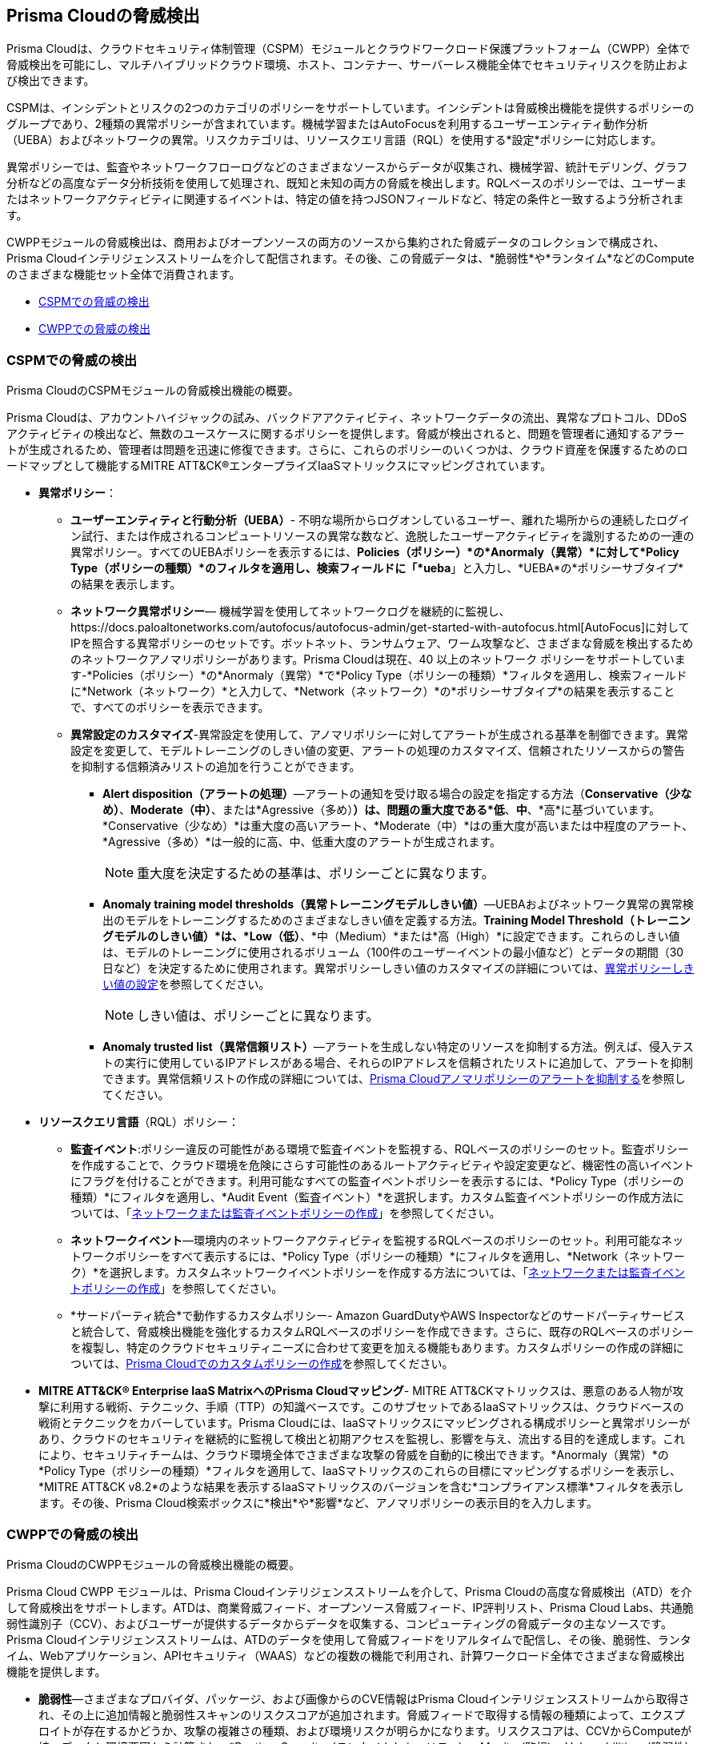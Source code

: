 [#id8b916ac6-ae8f-4edf-be45-60193351c187]
== Prisma Cloudの脅威検出

Prisma Cloudは、クラウドセキュリティ体制管理（CSPM）モジュールとクラウドワークロード保護プラットフォーム（CWPP）全体で脅威検出を可能にし、マルチハイブリッドクラウド環境、ホスト、コンテナー、サーバーレス機能全体でセキュリティリスクを防止および検出できます。

CSPMは、インシデントとリスクの2つのカテゴリのポリシーをサポートしています。インシデントは脅威検出機能を提供するポリシーのグループであり、2種類の異常ポリシーが含まれています。機械学習またはAutoFocusを利用するユーザーエンティティ動作分析（UEBA）およびネットワークの異常。リスクカテゴリは、リソースクエリ言語（RQL）を使用する*設定*ポリシーに対応します。

異常ポリシーでは、監査やネットワークフローログなどのさまざまなソースからデータが収集され、機械学習、統計モデリング、グラフ分析などの高度なデータ分析技術を使用して処理され、既知と未知の両方の脅威を検出します。RQLベースのポリシーでは、ユーザーまたはネットワークアクティビティに関連するイベントは、特定の値を持つJSONフィールドなど、特定の条件と一致するよう分析されます。

//Need to clarify the protions about RQL network and
CWPPモジュールの脅威検出は、商用およびオープンソースの両方のソースから集約された脅威データのコレクションで構成され、Prisma Cloudインテリジェンスストリームを介して配信されます。その後、この脅威データは、*脆弱性*や*ランタイム*などのComputeのさまざまな機能セット全体で消費されます。

* xref:#id3ce4176e-b19c-4878-9cc8-1b967f333dcb[CSPMでの脅威の検出]

* xref:#ida1f54b12-64cc-4483-a61e-e3f708e7815c[CWPPでの脅威の検出]

[#id3ce4176e-b19c-4878-9cc8-1b967f333dcb]
=== CSPMでの脅威の検出
Prisma CloudのCSPMモジュールの脅威検出機能の概要。

Prisma Cloudは、アカウントハイジャックの試み、バックドアアクティビティ、ネットワークデータの流出、異常なプロトコル、DDoSアクティビティの検出など、無数のユースケースに関するポリシーを提供します。脅威が検出されると、問題を管理者に通知するアラートが生成されるため、管理者は問題を迅速に修復できます。さらに、これらのポリシーのいくつかは、クラウド資産を保護するためのロードマップとして機能するMITRE ATT&CK®エンタープライズIaaSマトリックスにマッピングされています。

* *異常ポリシー*：
+
** *ユーザーエンティティと行動分析（UEBA）*- 不明な場所からログオンしているユーザー、離れた場所からの連続したログイン試行、または作成されるコンピュートリソースの異常な数など、逸脱したユーザーアクティビティを識別するための一連の異常ポリシー。すべてのUEBAポリシーを表示するには、*Policies（ポリシー）*の*Anormaly（異常）*に対して*Policy Type（ポリシーの種類）*のフィルタを適用し、検索フィールドに「*ueba*」と入力し、*UEBA*の*ポリシーサブタイプ*の結果を表示します。

** *ネットワーク異常ポリシー*— 機械学習を使用してネットワークログを継続的に監視し、https://docs.paloaltonetworks.com/autofocus/autofocus-admin/get-started-with-autofocus.html[AutoFocus]に対してIPを照合する異常ポリシーのセットです。ボットネット、ランサムウェア、ワーム攻撃など、さまざまな脅威を検出するためのネットワークアノマリポリシーがあります。Prisma Cloudは現在、40 以上のネットワーク ポリシーをサポートしています-*Policies（ポリシー）*の*Anormaly（異常）*で*Policy Type（ポリシーの種類）*フィルタを適用し、検索フィールドに*Network（ネットワーク）*と入力して、*Network（ネットワーク）*の*ポリシーサブタイプ*の結果を表示することで、すべてのポリシーを表示できます。

** *異常設定のカスタマイズ*-異常設定を使用して、アノマリポリシーに対してアラートが生成される基準を制御できます。異常設定を変更して、モデルトレーニングのしきい値の変更、アラートの処理のカスタマイズ、信頼されたリソースからの警告を抑制する信頼済みリストの追加を行うことができます。
+
*** *Alert disposition（アラートの処理）*—アラートの通知を受け取る場合の設定を指定する方法（*Conservative（少なめ）*、*Moderate（中）*、または*Agressive（多め）*）は、問題の重大度である*低*、*中*、*高*に基づいています。*Conservative（少なめ）*は重大度の高いアラート、*Moderate（中）*はの重大度が高いまたは中程度のアラート、*Agressive（多め）*は一般的に高、中、低重大度のアラートが生成されます。
+
[NOTE]
====
重大度を決定するための基準は、ポリシーごとに異なります。
====


*** *Anomaly training model thresholds（異常トレーニングモデルしきい値）*—UEBAおよびネットワーク異常の異常検出のモデルをトレーニングするためのさまざまなしきい値を定義する方法。*Training Model Threshold（トレーニングモデルのしきい値）*は、*Low（低）*、*中（Medium）*または*高（High）*に設定できます。これらのしきい値は、モデルのトレーニングに使用されるボリューム（100件のユーザーイベントの最小値など）とデータの期間（30日など）を決定するために使用されます。異常ポリシーしきい値のカスタマイズの詳細については、xref:../administration/define-prisma-cloud-enterprise-settings.adoc#anomaly-thresholds[異常ポリシーしきい値の設定]を参照してください。
+
[NOTE]
====
しきい値は、ポリシーごとに異なります。
====

*** *Anomaly trusted list（異常信頼リスト）*—アラートを生成しない特定のリソースを抑制する方法。例えば、侵入テストの実行に使用しているIPアドレスがある場合、それらのIPアドレスを信頼されたリストに追加して、アラートを抑制できます。異常信頼リストの作成の詳細については、xref:../alerts/suppress-alerts-for-prisma-cloud-anomaly-policies.adoc[Prisma Cloudアノマリポリシーのアラートを抑制する]を参照してください。

* *リソースクエリ言語*（RQL）ポリシー：
+
** *監査イベント*:ポリシー違反の可能性がある環境で監査イベントを監視する、RQLベースのポリシーのセット。監査ポリシーを作成することで、クラウド環境を危険にさらす可能性のあるルートアクティビティや設定変更など、機密性の高いイベントにフラグを付けることができます。利用可能なすべての監査イベントポリシーを表示するには、*Policy Type（ポリシーの種類）*にフィルタを適用し、*Audit Event（監査イベント）*を選択します。カスタム監査イベントポリシーの作成方法については、「xref:create-a-policy.adoc#create-an-audit-event-policy[ネットワークまたは監査イベントポリシーの作成]」を参照してください。

** *ネットワークイベント*—環境内のネットワークアクティビティを監視するRQLベースのポリシーのセット。利用可能なネットワークポリシーをすべて表示するには、*Policy Type（ポリシーの種類）*にフィルタを適用し、*Network（ネットワーク）*を選択します。カスタムネットワークイベントポリシーを作成する方法については、「xref:create-a-policy.adoc#create-an-audit-event-policy[ネットワークまたは監査イベントポリシーの作成]」を参照してください。

** *サードパーティ統合*で動作するカスタムポリシー- Amazon GuardDutyやAWS Inspectorなどのサードパーティサービスと統合して、脅威検出機能を強化するカスタムRQLベースのポリシーを作成できます。さらに、既存のRQLベースのポリシーを複製し、特定のクラウドセキュリティニーズに合わせて変更を加える機能もあります。カスタムポリシーの作成の詳細については、xref:create-a-policy.adoc[Prisma Cloudでのカスタムポリシーの作成]を参照してください。

* *MITRE ATT&CK® Enterprise IaaS MatrixへのPrisma Cloudマッピング*- MITRE ATT&CKマトリックスは、悪意のある人物が攻撃に利用する戦術、テクニック、手順（TTP）の知識ベースです。このサブセットであるIaaSマトリックスは、クラウドベースの戦術とテクニックをカバーしています。Prisma Cloudには、IaaSマトリックスにマッピングされる構成ポリシーと異常ポリシーがあり、クラウドのセキュリティを継続的に監視して検出と初期アクセスを監視し、影響を与え、流出する目的を達成します。これにより、セキュリティチームは、クラウド環境全体でさまざまな攻撃の脅威を自動的に検出できます。*Anormaly（異常）*の*Policy Type（ポリシーの種類）*フィルタを適用して、IaaSマトリックスのこれらの目標にマッピングするポリシーを表示し、*MITRE ATT&CK v8.2*のような結果を表示するIaaSマトリックスのバージョンを含む*コンプライアンス標準*フィルタを表示します。その後、Prisma Cloud検索ボックスに*検出*や*影響*など、アノマリポリシーの表示目的を入力します。

[#ida1f54b12-64cc-4483-a61e-e3f708e7815c]
=== CWPPでの脅威の検出
Prisma CloudのCWPPモジュールの脅威検出機能の概要。

Prisma Cloud CWPP モジュールは、Prisma Cloudインテリジェンスストリームを介して、Prisma Cloudの高度な脅威検出（ATD）を介して脅威検出をサポートします。ATDは、商業脅威フィード、オープンソース脅威フィード、IP評判リスト、Prisma Cloud Labs、共通脆弱性識別子（CCV）、およびユーザーが提供するデータからデータを収集する、コンピューティングの脅威データの主なソースです。Prisma Cloudインテリジェンスストリームは、ATDのデータを使用して脅威フィードをリアルタイムで配信し、その後、脆弱性、ランタイム、Webアプリケーション、APIセキュリティ（WAAS）などの複数の機能で利用され、計算ワークロード全体でさまざまな脅威検出機能を提供します。

//I assume “compute workloads” is the right terminology to use
//I’m not sure what keyword I should use to describe the CWPP platform. Should it be “Prisma Cloud Compute?”
* *脆弱性*—さまざまなプロバイダ、パッケージ、および画像からのCVE情報はPrisma Cloudインテリジェンスストリームから取得され、その上に追加情報と脆弱性スキャンのリスクスコアが追加されます。脅威フィードで取得する情報の種類によって、エクスプロイトが存在するかどうか、攻撃の複雑さの種類、および環境リスクが明らかになります。リスクスコアは、CCVからComputeが持つデータと環境要因から計算され、*Runtime Security（ランタイムセキュリティ）> Monitor(監視) > Vulnerabilities（脆弱性）*で確認できます。詳細については、「xref:../runtime-security/vulnerability-management/vulnerability-explorer.adoc[脆弱性エクスプローラー]」を参照してください。

* *ランタイム*—Prisma Cloudインテリジェンスストリームから疑わしいマルウェアが存在することが知られている悪意のあるIPアドレス、ドメイン、またはファイルへの接続から脅威データを取り込み、それを使用して異常な動作を検出します。*インシデントエクスプローラ*（*ランタイムセキュリティ > 監視 > ランタイム > インシデントエクスプローラ*）では、24時間ごとにインシデントタイプごとに1つのアラートが発生し、同じインシデントタイプに対する後続のアラートは抑制されます。また、*インシデントエクスプローラ*でライブフォレンジックを表示することで、リソースのランタイム情報を分析できます。ランタイムはまた、Palo Alto Networksマルウェア検出エンジンであるWildFire（*Runtime Security（ランタイムセキュリティ）> Monitor(監視) > System（システム）> WildFire*）と統合し、マルウェア検出機能を強化する既知と未知の脅威の両方のマルウェアを識別します。Compute（コンピュート）でのランタイム防御の詳細については、xref:../runtime-security/runtime-defense/runtime-defense-containers.adoc[コンテナのランタイム防御]を参照してください。

* *WAAS*—WebアプリケーションにHTTP要求を行う場合、そのリソースでWAASが有効になっている場合、Compute（コンピュート）はそれらの要求を分析します。リソースに対して計算行動分析が行われ、その意図を判断するために要求が分析されます。このデータは、複数のサイトにまたがるスクリプト（XSS）やSQLインジェクションなど、Compute（コンピュート）が評価するさまざまな脅威に亘って分析され、アラートは*Runtime Security（ランタイムセキュリティ）> Monitor(監視) >Events（イベント）*で、*Containers（コンテナ）*、*Hosts（ホスト）*、または*Serverless（サーバーレス）*に対して生成されます。コンピュートでの WAAS の動作の概要についてはxref:../runtime-security/waas/waas.adoc[WebアプリケーションおよびAPIセキュリティ（WAAS）]を参照してください。

//I assume computational behavioral analysis is the right term



